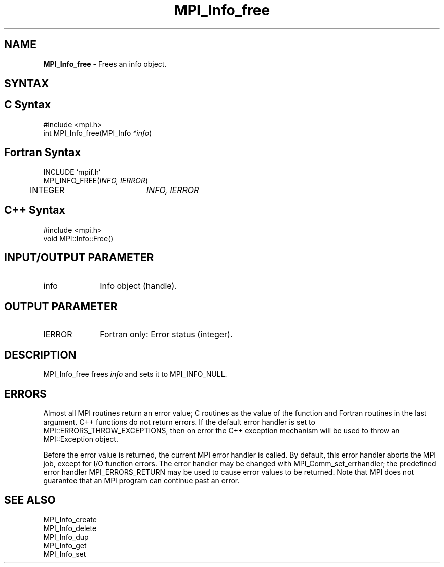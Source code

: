 .\" -*- nroff -*-
.\" Copyright 2010 Cisco Systems, Inc.  All rights reserved.
.\" Copyright 2006-2008 Sun Microsystems, Inc.
.\" Copyright (c) 1996 Thinking Machines Corporation
.\" $COPYRIGHT$
.TH MPI_Info_free 3 "Aug 05, 2015" "1.8.8" "Open MPI"
.SH NAME
\fBMPI_Info_free\fP \- Frees an info object. 

.SH SYNTAX
.ft R
.SH C Syntax
.nf
#include <mpi.h>
int MPI_Info_free(MPI_Info \fI*info\fP)

.fi
.SH Fortran Syntax
.nf
INCLUDE 'mpif.h'
MPI_INFO_FREE(\fIINFO, IERROR\fP)
	INTEGER		\fIINFO, IERROR\fP 

.fi
.SH C++ Syntax
.nf
#include <mpi.h>
void MPI::Info::Free()

.fi
.SH INPUT/OUTPUT PARAMETER
.ft R
.TP 1i
info
Info object (handle).

.SH OUTPUT PARAMETER
.ft R
.TP 1i
IERROR
Fortran only: Error status (integer). 

.SH DESCRIPTION
.ft R
MPI_Info_free frees \fIinfo\fP and sets it to MPI_INFO_NULL. 

.SH ERRORS
Almost all MPI routines return an error value; C routines as the value of the function and Fortran routines in the last argument. C++ functions do not return errors. If the default error handler is set to MPI::ERRORS_THROW_EXCEPTIONS, then on error the C++ exception mechanism will be used to throw an MPI::Exception object.
.sp
Before the error value is returned, the current MPI error handler is
called. By default, this error handler aborts the MPI job, except for I/O function errors. The error handler may be changed with MPI_Comm_set_errhandler; the predefined error handler MPI_ERRORS_RETURN may be used to cause error values to be returned. Note that MPI does not guarantee that an MPI program can continue past an error.  

.SH SEE ALSO
.ft r
MPI_Info_create
.br
MPI_Info_delete
.br
MPI_Info_dup
.br
MPI_Info_get
.br
MPI_Info_set
.br

